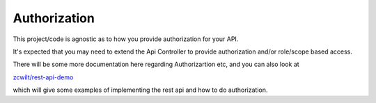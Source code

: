 Authorization
-------------

This project/code is agnostic as to how you provide authorization for your API.

It's expected that you may need to extend the Api Controller to provide authorization and/or role/scope based access.

There will be some more documentation here regarding Authorizartion etc, and you can also look at

`zcwilt/rest-api-demo <https://github.com/zcwilt/rest-api-demo/>`_

which will give some examples of implementing the rest api and how to do authorization.